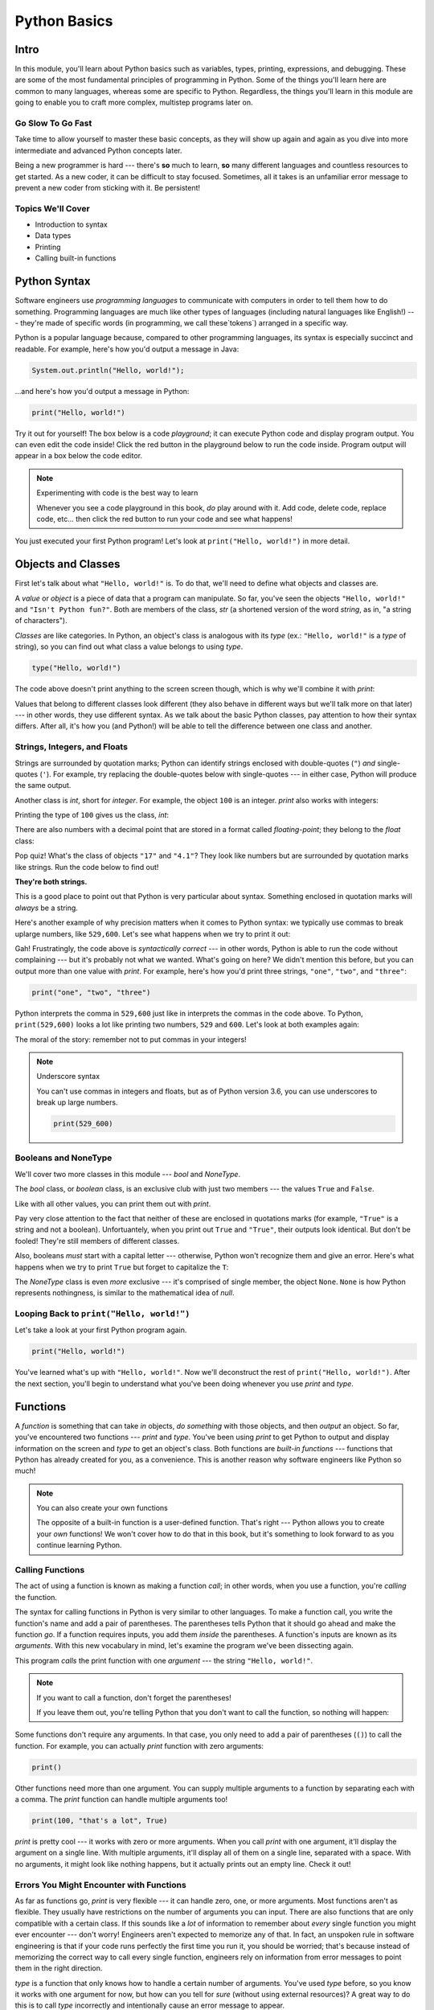 =============
Python Basics
=============

Intro
=====

In this module, you'll learn about Python basics such as variables, types, printing, expressions,
and debugging. These are some of the most fundamental principles of programming in Python. Some of
the things you'll learn here are common to many languages, whereas some are specific to Python.
Regardless, the things you'll learn in this module are going to enable you to craft more complex,
multistep programs later on.

Go Slow To Go Fast
------------------

Take time to allow yourself to master these basic concepts, as they will show up again and again as
you dive into more intermediate and advanced Python concepts later.

Being a new programmer is hard --- there's **so** much to learn, **so** many different languages and
countless resources to get started.  As a new coder, it can be difficult to stay focused. Sometimes,
all it takes is an unfamiliar error message to prevent a new coder from sticking with it. Be
persistent!

Topics We'll Cover
------------------

- Introduction to syntax

- Data types

- Printing

- Calling built-in functions

Python Syntax
=============

Software engineers use `programming languages` to communicate with computers in order to tell them
how to do something. Programming languages are much like other types of languages (including natural
languages like English!) --- they're made of specific words (in programming, we call these`tokens`)
arranged in a specific way.

Python is a popular language because, compared to other programming languages, its syntax is
especially succinct and readable. For example, here's how you'd output a message in Java:

.. code-block:: java

  System.out.println("Hello, world!");

...and here's how you'd output a message in Python:

.. code-block:: python

  print("Hello, world!")

Try it out for yourself! The box below is a code `playground`; it can execute Python code and
display program output. You can even edit the code inside! Click the red button in the playground
below to run the code inside. Program output will appear in a box below the code editor.

.. playground::

  print("Hello, world!")
  print("Isn't Python fun?")

.. note:: Experimenting with code is the best way to learn

  Whenever you see a code playground in this book, *do* play around with it.
  Add code, delete code, replace code, etc... then click the red button to run your code
  and see what happens!

You just executed your first Python program! Let's look at ``print("Hello, world!")`` in more
detail.

Objects and Classes
===================

First let's talk about what ``"Hello, world!"`` is. To do that, we'll need to define what
objects and classes are.

A `value` or `object` is a piece of data that a program can manipulate. So far, you've seen the
objects ``"Hello, world!"`` and ``"Isn't Python fun?"``. Both are members of the class, `str` (a
shortened version of the word *string*, as in, "a string of characters").

`Classes` are like categories. In Python, an object's class is analogous with its *type*
(ex.: ``"Hello, world!"`` is a *type* of string), so you can find out what class a value
belongs to using `type`.

.. code-block:: python

  type("Hello, world!")

The code above doesn't print anything to the screen screen though, which is why we'll combine it with
`print`:

.. playground::
  :show_output:

  print(type("Hello, world!"))

.. termstoknow::

  object, value
    An object or value is a piece of data that a program can manipulate.

  class
    Objects are categorized by class, kind of like how animals are categorized by species. A value's
    class is analogous with its type. For example, ``"Hello, world!"`` is a type of string and a
    member of the class, `str`.

Values that belong to different classes look different (they also behave in different ways but we'll
talk more on that later) --- in other words, they use different syntax. As we talk about the basic
Python classes, pay attention to how their syntax differs. After all, it's how you (and Python!)
will be able to tell the difference between one class and another.

Strings, Integers, and Floats
-----------------------------

Strings are surrounded by quotation marks; Python can identify strings enclosed with double-quotes
(``"``) *and* single-quotes (``'``). For example, try replacing the double-quotes below with
single-quotes --- in either case, Python will produce the same output.

.. playground::
  :show_output:

  print("Delicious knishes")

Another class is `int`, short for *integer*. For example, the object ``100`` is an integer. `print`
also works with integers:

.. playground::
  :show_output:

  print(100)

Printing the type of ``100`` gives us the class, `int`:

.. playground::
  :show_output:

  print(type(100))

There are also numbers with a decimal point that are stored in a format called
*floating-point*; they belong to the `float` class:

.. playground::
  :show_output:

  print(type(4.1))

.. termstoknow::

  string (`str`)
    A string of letters. In Python, strings can be surrounded by double-quotes (``"``) or
    single-quotes (``'``) and belong to the class `str`

  integer (`int`)
    A whole number that can be *signed* (``-1``) or *unsigned* (``1``). They belong to the
    class `int`.

  float (`float`)
    A number with a decimal point that belongs to class `float`. These can also be signed
    (``-3.02``) or unsigned (``3.02``).

Pop quiz! What's the class of objects ``"17"`` and ``"4.1"``? They look like
numbers but are surrounded by quotation marks like strings. Run the code below to find out!

.. playground::

  print(type("17"))
  print(type("4.1"))

**They're both strings.**

This is a good place to point out that Python is very particular about syntax. Something enclosed in
quotation marks will *always* be a string.

Here's another example of why precision matters when it comes to Python syntax: we
typically use commas to break uplarge numbers, like ``529,600``. Let's see what happens
when we try to print it out:

.. playground::
  :show_output:

  print(529,600)

Gah! Frustratingly, the code above is *syntactically correct* --- in other words, Python
is able to run the code without complaining --- but it's probably not what we wanted.
What's going on here? We didn't mention this before, but you can output more than one value
with `print`. For example, here's how you'd print three strings, ``"one"``,
``"two"``, and ``"three"``:

.. code-block:: python

  print("one", "two", "three")

Python interprets the comma in ``529,600`` just like in interprets the commas in the code
above. To Python, ``print(529,600)`` looks a lot like printing two numbers, ``529`` and
``600``. Let's look at both examples again:

.. playground::
  :show_output:

  print("one", "two", "three")
  print(529, 600)

The moral of the story: remember not to put commas in your integers!

.. note:: Underscore syntax

  You can't use commas in integers and floats, but as of Python version 3.6, you can use
  underscores to break up large numbers.

  .. code-block:: python

    print(529_600)

Booleans and NoneType
---------------------

We'll cover two more classes in this module --- `bool` and `NoneType`.

The `bool` class, or *boolean* class, is an exclusive club with just two members --- the values
``True`` and ``False``.

Like with all other values, you can print them out with `print`.

.. playground::
  :show_output:

  print(True)
  print(False)

Pay very close attention to the fact that neither of these are enclosed in
quotations marks (for example, ``"True"`` is a string and not a boolean). Unfortuantely,
when you print out ``True`` and ``"True"``, their outputs look identical. But don't be
fooled! They're still members of different classes.

.. playground::
  :show_output:

  print(True)
  print(type(True))
  print("True")
  print(type("True"))

Also, booleans *must* start with a capital letter --- otherwise, Python won't recognize them and
give an error. Here's what happens when we try to print ``True`` but forget to capitalize
the ``T``:

.. playground::
  :show_output:

  print(true)

The `NoneType` class is even *more* exclusive --- it's comprised of single member, the object
``None``. ``None`` is how Python represents nothingness, is similar to the mathematical idea of
*null*.

.. playground::
  :show_output:

  print(None)
  print(type(None))

.. termstoknow::

  boolean (`bool`)
    A class comprised of two possible values --- ``True`` and ``False``. This probably doesn't need
    to be mentioned, but they represent *true* and *false*.

  NoneType
    The only member of this class is ``None``.

Looping Back to ``print("Hello, world!")``
------------------------------------------

Let's take a look at your first Python program again.

.. code-block:: python

  print("Hello, world!")

.. mcq:: Which part of the code block above is a **string**?
  :answer: C

  A. All of the code is a string

     :feedback: You can tell that something isn't a string because it's not
                surrounded by quotes.

  B. ``print`` is a string

     :feedback: You can tell that something isn't a string because it's not
                surrounded by quotes.

  C. ``"Hello, world!"`` is a string

     :feedback: Yup! Strings are surrounded by quotes.

  D. This is a trick question --- there are *no* strings in the code above!

     :feedback: This isn't a trick question. There's a string there, we
                promise.

You've learned what's up with ``"Hello, world!"``. Now we'll deconstruct the
rest of ``print("Hello, world!")``. After the next section, you'll begin to understand what you've
been doing whenever you use `print` and `type`.

Functions
=========

A `function` is something that can take *in* objects, *do something* with those objects, and then
*output* an object. So far, you've encountered two functions --- `print` and `type`. You've been using
`print` to get Python to output and display information on the screen and `type` to get an object's
class. Both functions are `built-in functions` --- functions that Python has already created for
you, as a convenience. This is another reason why software engineers like Python so much!

.. note:: You can also create your own functions

  The opposite of a built-in function is a user-defined function. That's right --- Python allows you
  to create your *own* functions! We won't cover how to do that in this book, but it's something to
  look forward to as you continue learning Python.

.. termstoknow::

  function
    A function can consume objects as input, do *something*, and output an object.

  built-in functions
    Built-in functions are functions that come with Python. Some examples of built-in functions are
    `print` and `type`.

Calling Functions
-----------------

The act of using a function is known as making a function `call`; in other words, when you use a
function, you're `calling` the function.

The syntax for calling functions in Python is very similar to other languages. To make a function
call, you write the function's name and add a pair of parentheses. The parentheses tells Python that
it should go ahead and make the function *go*. If a function requires inputs, you add them *inside*
the parentheses. A function's inputs are known as its `arguments`. With this new vocabulary in mind,
let's examine the program we've been dissecting again.

.. playground::
  :show_output:

  print("Hello, world!")

This program *calls* the print function with one *argument* --- the string ``"Hello, world!"``.

.. note:: If you want to call a function, don't forget the parentheses!

  If you leave them out, you're telling Python that you don't want
  to call the function, so nothing will happen:

  .. playground::
    :show_output:

    print

Some functions don't require any arguments. In that case, you only need to add a pair of parentheses
(``()``) to call the function. For example, you can actually `print` function with zero arguments:

.. code-block:: python

  print()

Other functions need more than one argument. You can supply multiple arguments to a function by
separating each with a comma. The `print` function can handle multiple arguments too!

.. code-block:: python

  print(100, "that's a lot", True)

`print` is pretty cool --- it works with zero or more arguments. When you call `print` with one
argument, it'll display the argument on a single line. With multiple arguments, it'll display all of
them on a single line, separated with a space. With no arguments, it might look like nothing
happens, but it actually prints out an empty line. Check it out!

.. playground::
  :show_output:

  print("One argument")
  print()
  print(100, "lots of arguments", True)
  print()
  print("Cool!")

.. termstoknow::

  function call
    When you use a function --- by writing its name followed by a pair of parentheses (ex.: ``print()``)
    --- you're making a function call.

  arguments
    A function's arguments are its inputs. Arguments go inside the parentheses of a function call
    (ex.: ``print("Hi!")``)

Errors You Might Encounter with Functions
-----------------------------------------

As far as functions go, `print` is very flexible --- it can handle zero, one, or more arguments.
Most functions aren't as flexible. They usually have restrictions on the number of arguments you can
input. There are also functions that are only compatible with a certain class. If this sounds like a
*lot* of information to remember about *every* single function you might ever encounter --- don't
worry! Engineers aren't expected to memorize any of that. In fact, an unspoken rule in software
engineering is that if your code runs perfectly the first time you run it, you should be worried;
that's because instead of memorizing the correct way to call every single function, engineers rely
on information from error messages to point them in the right direction.

`type` is a function that only knows how to handle a certain number of arguments. You've used `type`
before, so you know it works with one argument for now, but how can you tell for *sure* (without
using external resources)? A great way to do this is to call `type` incorrectly and intentionally
cause an error message to appear.

.. playground::
  :show_output:

  type()

Aha!

Python will output an error message to tell us that `type` requires *exactly* 1 or 3 arguments (we
won't go into how to use `type` with 3 arguments... it's complicated...).

Another Function
----------------

Some functions, like `print` and `type`, are compatible with all types of values but there are other
functions that only work with certain types of values. An example of this is the `len` function.

The `len` function will give you the length of its argument. So, it makes sense that `len` requires
one argument and that it only understands arguments belonging to certain classes. Think about it ---
members of the `int` class are numbers and numbers don't have lengths.

.. playground::
  :show_output:

  len(50)

If a function isn't compatible with one of its arguments, Python will give us a `TypeError` --- the
error message explains that the object we gave as an argument, ``50``, belongs to the `int` type,
which isn't compatible with `len`.

Strings have lengths though, so `len` totally works with a string:

.. code-block:: python

  len("Hi!")

Again, we won't see the result of calling `len` unless we print it out though:

.. playground::
  :show_output:

  print(len("Hi!"))

Practice Section
================

Directions
----------

#. Print each of the following strings:

   - ``"hello world"``

   - ``'hi there world'``

   - ``"Greetings, world!"``

   - ``"World?? Is it really you? Hi!!!!!!"``

#. Print each of the following integers:

   - ``5000``

   - ``5``

   - ``7``

#. Print a sentence that says what you had for breakfast this morning.

#. Print a sentence that about something that you plan to do tomorrow.

#. Call the `type` function, passing the string ``"Howdy, partner"`` as an
   argument.

#. Call the `type` function, passing the boolean ``True`` as an argument.

#. Call the `type` function, passing the boolean ``False`` as an argument.

#. Call the `type` function, passing the integer ``88`` as an argument.

#. Call the `type` function, passing the string ``"775"`` as an argument.

   - Notice anything interesting about the result?

   .. togglereveal::

     Even if a string *contains* or is solely composed of a numeric value,
     it's still a string!

#. Print the each of the following strings on the same line, separated by
   spaces: ``"apple"``, ``"berry"``, and ``'cherry'``.

#. Print the string ``"Hi, I have"``, the integer ``8``, and the string
   ``"cats"``, separated by spaces.

#. Use the `len` function in Python to print the length of the following
   string: ``"supercalifragilisticexpealidocious"``.

Debugging Section
=================

Directions
----------

As a programmer, debugging is a fact of life. There are times you write code
that Python doesn't understand. In these cases, Python will display an error
message. The more familiar you are with Python's many error messages, the faster
you'll be at debugging code. But there's good news: Python's error messages are
incredibly descriptive and helpful in figuring out what the problem is.

In the following problems, you'll find code that is invalid or not allowed in
some way. Read the code, and see if you can predict what is wrong. When you're
ready, hover over the solution area to reveal the error message that Python
shows, along with an explanation of what is going wrong.

#. What's wrong with this code?

   .. code-block:: python

     >>> len(True)

   .. togglereveal::

     While it's completely valid to use a string as an argument for the `len`
     function:

     .. code-block:: python

       >>> len("Hello")
       5

     it's not valid to pass a Boolean type into the `len` function:

     .. code-block:: python

       >>> len(True)
       Traceback (most recent call last):
         File "<stdin>", line 1, in <module>
       TypeError: object of type 'bool' has no len()

     Since there's no obvious answer for Python to give you for the length of
     a boolean, it gives you a helpful message essentially stating that the
     boolean thing you passed to `len` as no length associated with it.

     It's important to note that even though there are 4 characters that make
     up the value ``True``, `len` doesn't return the integer ``4`` here. The
     boolean type represents ``True`` in Python-- it's not simply the string
     containing the letters ``"True"``. It's a magical, built-in value that has
     meaning *without* quotation marks around it.

     So, without further ado, here's the error message:

     This is one example of a `TypeError` --- an error that's raised as a result
     of data type you're trying to manipulate in an incorrect way (in this case,
     you're trying to treat a boolean like a string).

     Next time you see a `TypeError`, make sure you know what kind of thing
     you're manipulating in your code. Are you trying to treat an integer like
     a string? A string like a integer? A boolean like a string? The **type**
     function is always there to help if you're not sure what type of thing
     you're working with.

#. What's wrong with this code?

   .. code-block:: python

     >>> print(hello world)

   .. togglereveal::

     In order to print a string, there must be quotes around the string.
     When you don't wrap words in quotation marks, Python tries to evaluate the
     word like it's a variable, keyword, or a built-in function. In this case,
     Python is trying to figure out what ``hello`` and ``world`` mean.

     Here is the error message:

     .. code-block:: python

       >>> print(hello world)
       Traceback (most recent call last):
         File "<stdin>", line 1, in <module>
       NameError: name 'hello' is not defined

#. What's wrong with this code?

   .. code-block:: python

     >>> print("hi" print "whats up")

   .. togglereveal::

     You can't put two print statements on the same line. In Python, whitespace (or
     the space around the actual words that make up your code) is *meaningful*.
     Python needs only the right amount of code to be on each line. Similarly,
     indentation is also meaningful in Python. You'll see this in action in the
     next module. For now, note that too much code on the same line results
     in a **SyntaxError**, since the syntax that Python is trying to parse is
     not able to be understood.